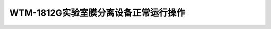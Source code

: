 WTM-1812G实验室膜分离设备正常运行操作
==================================================================================================================

.. raw:: html

   <video width="100%" height="100%" controls>
   <source src="https://outin-0fed40cae50711eaa61200163e1c94a4.oss-cn-shanghai.aliyuncs.com/sv/4c7109a8-180e9884da6/4c7109a8-180e9884da6.mp4" type="video/mp4" />
   </video>